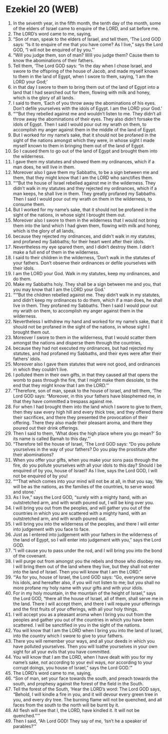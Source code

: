 * Ezekiel 20 (WEB)
:PROPERTIES:
:ID: WEB/26-EZE20
:END:

1. In the seventh year, in the fifth month, the tenth day of the month, some of the elders of Israel came to enquire of the LORD, and sat before me.
2. The LORD’s word came to me, saying,
3. “Son of man, speak to the elders of Israel, and tell them, ‘The Lord GOD says: “Is it to enquire of me that you have come? As I live,” says the Lord GOD, “I will not be enquired of by you.”’
4. “Will you judge them, son of man? Will you judge them? Cause them to know the abominations of their fathers.
5. Tell them, ‘The Lord GOD says: “In the day when I chose Israel, and swore to the offspring of the house of Jacob, and made myself known to them in the land of Egypt, when I swore to them, saying, ‘I am the LORD your God;’
6. in that day I swore to them to bring them out of the land of Egypt into a land that I had searched out for them, flowing with milk and honey, which is the glory of all lands.
7. I said to them, ‘Each of you throw away the abominations of his eyes. Don’t defile yourselves with the idols of Egypt. I am the LORD your God.’
8. “‘“But they rebelled against me and wouldn’t listen to me. They didn’t all throw away the abominations of their eyes. They also didn’t forsake the idols of Egypt. Then I said I would pour out my wrath on them, to accomplish my anger against them in the middle of the land of Egypt.
9. But I worked for my name’s sake, that it should not be profaned in the sight of the nations amongst which they were, in whose sight I made myself known to them in bringing them out of the land of Egypt.
10. So I caused them to go out of the land of Egypt and brought them into the wilderness.
11. I gave them my statutes and showed them my ordinances, which if a man does, he will live in them.
12. Moreover also I gave them my Sabbaths, to be a sign between me and them, that they might know that I am the LORD who sanctifies them.
13. “‘“But the house of Israel rebelled against me in the wilderness. They didn’t walk in my statutes and they rejected my ordinances, which if a man keeps, he shall live in them. They greatly profaned my Sabbaths. Then I said I would pour out my wrath on them in the wilderness, to consume them.
14. But I worked for my name’s sake, that it should not be profaned in the sight of the nations, in whose sight I brought them out.
15. Moreover also I swore to them in the wilderness that I would not bring them into the land which I had given them, flowing with milk and honey, which is the glory of all lands,
16. because they rejected my ordinances, and didn’t walk in my statutes, and profaned my Sabbaths; for their heart went after their idols.
17. Nevertheless my eye spared them, and I didn’t destroy them. I didn’t make a full end of them in the wilderness.
18. I said to their children in the wilderness, ‘Don’t walk in the statutes of your fathers. Don’t observe their ordinances or defile yourselves with their idols.
19. I am the LORD your God. Walk in my statutes, keep my ordinances, and do them.
20. Make my Sabbaths holy. They shall be a sign between me and you, that you may know that I am the LORD your God.’
21. “‘“But the children rebelled against me. They didn’t walk in my statutes, and didn’t keep my ordinances to do them, which if a man does, he shall live in them. They profaned my Sabbaths. Then I said I would pour out my wrath on them, to accomplish my anger against them in the wilderness.
22. Nevertheless I withdrew my hand and worked for my name’s sake, that it should not be profaned in the sight of the nations, in whose sight I brought them out.
23. Moreover I swore to them in the wilderness, that I would scatter them amongst the nations and disperse them through the countries,
24. because they had not executed my ordinances, but had rejected my statutes, and had profaned my Sabbaths, and their eyes were after their fathers’ idols.
25. Moreover also I gave them statutes that were not good, and ordinances in which they couldn’t live.
26. I polluted them in their own gifts, in that they caused all that opens the womb to pass through the fire, that I might make them desolate, to the end that they might know that I am the LORD.”’
27. “Therefore, son of man, speak to the house of Israel, and tell them, ‘The Lord GOD says: “Moreover, in this your fathers have blasphemed me, in that they have committed a trespass against me.
28. For when I had brought them into the land which I swore to give to them, then they saw every high hill and every thick tree, and they offered there their sacrifices, and there they presented the provocation of their offering. There they also made their pleasant aroma, and there they poured out their drink offerings.
29. Then I said to them, ‘What does the high place where you go mean?’ So its name is called Bamah to this day.”’
30. “Therefore tell the house of Israel, ‘The Lord GOD says: “Do you pollute yourselves in the way of your fathers? Do you play the prostitute after their abominations?
31. When you offer your gifts, when you make your sons pass through the fire, do you pollute yourselves with all your idols to this day? Should I be enquired of by you, house of Israel? As I live, says the Lord GOD, I will not be enquired of by you!
32. “‘“That which comes into your mind will not be at all, in that you say, ‘We will be as the nations, as the families of the countries, to serve wood and stone.’
33. As I live,” says the Lord GOD, “surely with a mighty hand, with an outstretched arm, and with wrath poured out, I will be king over you.
34. I will bring you out from the peoples, and will gather you out of the countries in which you are scattered with a mighty hand, with an outstretched arm, and with wrath poured out.
35. I will bring you into the wilderness of the peoples, and there I will enter into judgement with you face to face.
36. Just as I entered into judgement with your fathers in the wilderness of the land of Egypt, so I will enter into judgement with you,” says the Lord GOD.
37. “I will cause you to pass under the rod, and I will bring you into the bond of the covenant.
38. I will purge out from amongst you the rebels and those who disobey me. I will bring them out of the land where they live, but they shall not enter into the land of Israel. Then you will know that I am the LORD.”
39. “‘As for you, house of Israel, the Lord GOD says: “Go, everyone serve his idols, and hereafter also, if you will not listen to me; but you shall no more profane my holy name with your gifts and with your idols.
40. For in my holy mountain, in the mountain of the height of Israel,” says the Lord GOD, “there all the house of Israel, all of them, shall serve me in the land. There I will accept them, and there I will require your offerings and the first fruits of your offerings, with all your holy things.
41. I will accept you as a pleasant aroma when I bring you out from the peoples and gather you out of the countries in which you have been scattered. I will be sanctified in you in the sight of the nations.
42. You will know that I am the LORD when I bring you into the land of Israel, into the country which I swore to give to your fathers.
43. There you will remember your ways, and all your deeds in which you have polluted yourselves. Then you will loathe yourselves in your own sight for all your evils that you have committed.
44. You will know that I am the LORD, when I have dealt with you for my name’s sake, not according to your evil ways, nor according to your corrupt doings, you house of Israel,” says the Lord GOD.’”
45. The LORD’s word came to me, saying,
46. “Son of man, set your face towards the south, and preach towards the south, and prophesy against the forest of the field in the South.
47. Tell the forest of the South, ‘Hear the LORD’s word: The Lord GOD says, “Behold, I will kindle a fire in you, and it will devour every green tree in you, and every dry tree. The burning flame will not be quenched, and all faces from the south to the north will be burnt by it.
48. All flesh will see that I, the LORD, have kindled it. It will not be quenched.”’”
49. Then I said, “Ah Lord GOD! They say of me, ‘Isn’t he a speaker of parables?’”
